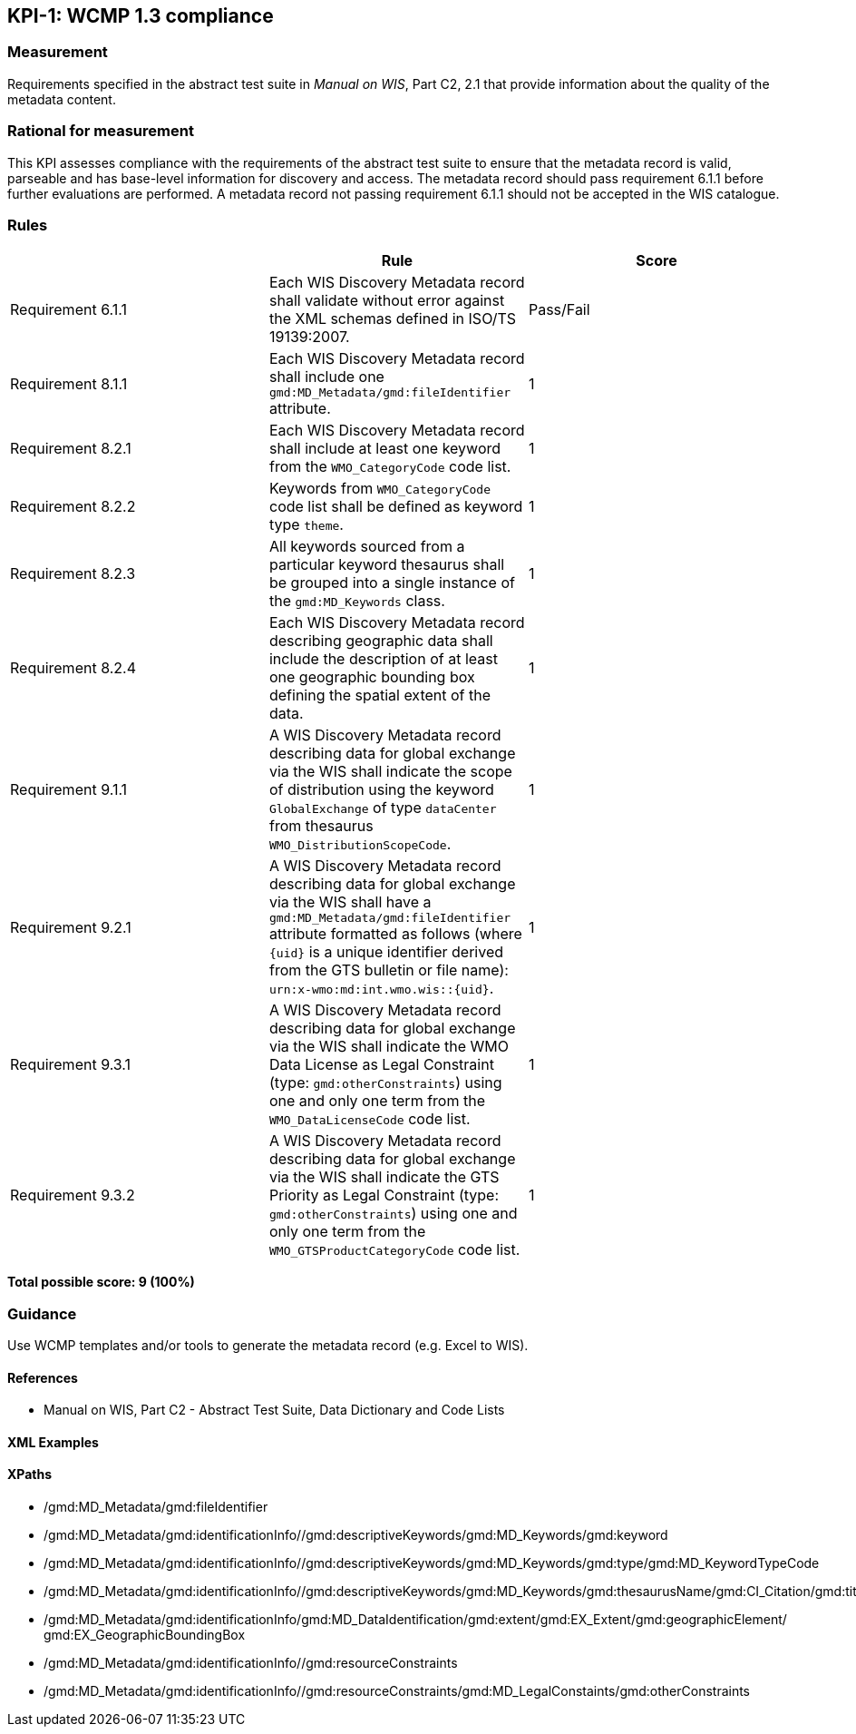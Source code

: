 == KPI-1: WCMP 1.3 compliance

=== Measurement

Requirements specified in the abstract test suite in _Manual on WIS_, Part C2, 2.1 that provide information about the quality of the metadata content. 

=== Rational for measurement

This KPI assesses compliance with the requirements of the abstract test suite to ensure that the metadata record is valid, parseable and has base-level information for discovery and access. The metadata record should pass requirement 6.1.1 before further evaluations are performed. A metadata record not passing requirement 6.1.1 should not be accepted in the WIS catalogue.

=== Rules

|===
| |Rule |Score

|Requirement 6.1.1 | Each WIS Discovery Metadata record shall validate without error against the XML schemas defined in ISO/TS 19139:2007.
|Pass/Fail

|Requirement 8.1.1 | Each WIS Discovery Metadata record shall include one `gmd:MD_Metadata/gmd:fileIdentifier` attribute.
|1

|Requirement 8.2.1 | Each WIS Discovery Metadata record shall include at least one keyword from the `WMO_CategoryCode` code list.
|1

|Requirement 8.2.2 | Keywords from `WMO_CategoryCode` code list shall be defined as keyword type `theme`.
|1

|Requirement 8.2.3 | All keywords sourced from a particular keyword thesaurus shall be grouped into a single instance of the `gmd:MD_Keywords` class.
|1

|Requirement 8.2.4 | Each WIS Discovery Metadata record describing geographic data shall include the description of at least one geographic bounding box defining the spatial extent of the data.
|1

|Requirement 9.1.1 | A WIS Discovery Metadata record describing data for global exchange via the WIS shall indicate the scope of distribution using the keyword `GlobalExchange` of type `dataCenter` from thesaurus `WMO_DistributionScopeCode`.
|1

|Requirement 9.2.1 | A WIS Discovery Metadata record describing data for global exchange via the WIS shall have a `gmd:MD_Metadata/gmd:fileIdentifier` attribute formatted as follows (where `{uid}` is a unique identifier derived from the GTS bulletin or file name): `urn:x-wmo:md:int.wmo.wis::{uid}`.
|1

|Requirement 9.3.1 | A WIS Discovery Metadata record describing data for global exchange via the WIS shall indicate the WMO Data License as Legal Constraint (type: `gmd:otherConstraints`) using one and only one term from the `WMO_DataLicenseCode` code list.
|1

|Requirement 9.3.2 | A WIS Discovery Metadata record describing data for global exchange via the WIS shall indicate the GTS Priority as Legal Constraint (type: `gmd:otherConstraints`) using one and only one term from the `WMO_GTSProductCategoryCode` code list.
|1
|===

*Total possible score: 9 (100%)*

=== Guidance

Use WCMP templates and/or tools to generate the metadata record (e.g. Excel to WIS).

==== References

* Manual on WIS,  Part C2 - Abstract Test Suite, Data Dictionary and Code Lists

==== XML Examples

==== XPaths
* /gmd:MD_Metadata/gmd:fileIdentifier
* /gmd:MD_Metadata/gmd:identificationInfo//gmd:descriptiveKeywords/gmd:MD_Keywords/gmd:keyword
* /gmd:MD_Metadata/gmd:identificationInfo//gmd:descriptiveKeywords/gmd:MD_Keywords/gmd:type/gmd:MD_KeywordTypeCode
* /gmd:MD_Metadata/gmd:identificationInfo//gmd:descriptiveKeywords/gmd:MD_Keywords/gmd:thesaurusName/gmd:CI_Citation/gmd:title
* /gmd:MD_Metadata/gmd:identificationInfo/gmd:MD_DataIdentification/gmd:extent/gmd:EX_Extent/gmd:geographicElement/    gmd:EX_GeographicBoundingBox
* /gmd:MD_Metadata/gmd:identificationInfo//gmd:resourceConstraints
* /gmd:MD_Metadata/gmd:identificationInfo//gmd:resourceConstraints/gmd:MD_LegalConstaints/gmd:otherConstraints

